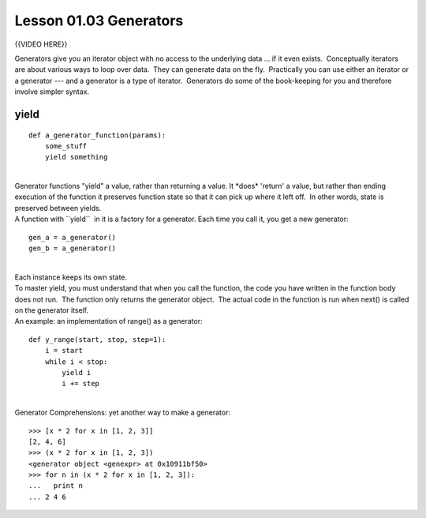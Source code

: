 =======================
Lesson 01.03 Generators
=======================

{{VIDEO HERE}}

Generators give you an iterator object with no access to the underlying
data ... if it even exists.  Conceptually iterators are about various
ways to loop over data.  They can generate data on the fly.  Practically
you can use either an iterator or a generator --- and a generator is a
type of iterator.  Generators do some of the book-keeping for you and
therefore involve simpler syntax.

 

yield
=====

::

        def a_generator_function(params):
            some_stuff
            yield something

| 
| Generator functions "yield" a value, rather than returning a value. 
  It \*does\* 'return' a value, but rather than ending execution of the
  function it preserves function state so that it can pick up where it
  left off.  In other words, state is preserved between yields.
| A function with \`\`yield\`\`  in it is a factory for a generator. 
  Each time you call it, you get a new generator:

::

        gen_a = a_generator()
        gen_b = a_generator()

| 
| Each instance keeps its own state.
| To master yield, you must understand that when you call the function,
  the code you have written in the function body does not run.  The
  function only returns the generator object.  The actual code in the
  function is run when next() is called on the generator itself.
| An example: an implementation of range() as a generator:

::


        def y_range(start, stop, step=1):
            i = start
            while i < stop:
                yield i
                i += step

| 
| Generator Comprehensions: yet another way to make a generator:

::


        >>> [x * 2 for x in [1, 2, 3]]
        [2, 4, 6]
        >>> (x * 2 for x in [1, 2, 3])
        <generator object <genexpr> at 0x10911bf50>
        >>> for n in (x * 2 for x in [1, 2, 3]):
        ...   print n
        ... 2 4 6
